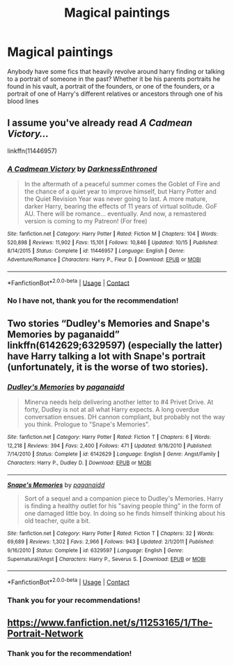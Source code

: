 #+TITLE: Magical paintings

* Magical paintings
:PROPERTIES:
:Author: Flowersarecool678
:Score: 2
:DateUnix: 1606269429.0
:DateShort: 2020-Nov-25
:FlairText: Request
:END:
Anybody have some fics that heavily revolve around harry finding or talking to a portrait of someone in the past? Whether it be his parents portraits he found in his vault, a portrait of the founders, or one of the founders, or a portrait of one of Harry's different relatives or ancestors through one of his blood lines


** I assume you've already read /A Cadmean Victory.../

linkffn(11446957)
:PROPERTIES:
:Author: manatee-vs-walrus
:Score: 2
:DateUnix: 1606270990.0
:DateShort: 2020-Nov-25
:END:

*** [[https://www.fanfiction.net/s/11446957/1/][*/A Cadmean Victory/*]] by [[https://www.fanfiction.net/u/7037477/DarknessEnthroned][/DarknessEnthroned/]]

#+begin_quote
  In the aftermath of a peaceful summer comes the Goblet of Fire and the chance of a quiet year to improve himself, but Harry Potter and the Quiet Revision Year was never going to last. A more mature, darker Harry, bearing the effects of 11 years of virtual solitude. GoF AU. There will be romance... eventually. And now, a remastered version is coming to my Patreon! (For free)
#+end_quote

^{/Site/:} ^{fanfiction.net} ^{*|*} ^{/Category/:} ^{Harry} ^{Potter} ^{*|*} ^{/Rated/:} ^{Fiction} ^{M} ^{*|*} ^{/Chapters/:} ^{104} ^{*|*} ^{/Words/:} ^{520,898} ^{*|*} ^{/Reviews/:} ^{11,902} ^{*|*} ^{/Favs/:} ^{15,101} ^{*|*} ^{/Follows/:} ^{10,846} ^{*|*} ^{/Updated/:} ^{10/15} ^{*|*} ^{/Published/:} ^{8/14/2015} ^{*|*} ^{/Status/:} ^{Complete} ^{*|*} ^{/id/:} ^{11446957} ^{*|*} ^{/Language/:} ^{English} ^{*|*} ^{/Genre/:} ^{Adventure/Romance} ^{*|*} ^{/Characters/:} ^{Harry} ^{P.,} ^{Fleur} ^{D.} ^{*|*} ^{/Download/:} ^{[[http://www.ff2ebook.com/old/ffn-bot/index.php?id=11446957&source=ff&filetype=epub][EPUB]]} ^{or} ^{[[http://www.ff2ebook.com/old/ffn-bot/index.php?id=11446957&source=ff&filetype=mobi][MOBI]]}

--------------

*FanfictionBot*^{2.0.0-beta} | [[https://github.com/FanfictionBot/reddit-ffn-bot/wiki/Usage][Usage]] | [[https://www.reddit.com/message/compose?to=tusing][Contact]]
:PROPERTIES:
:Author: FanfictionBot
:Score: 2
:DateUnix: 1606271008.0
:DateShort: 2020-Nov-25
:END:


*** No I have not, thank you for the recommendation!
:PROPERTIES:
:Author: Flowersarecool678
:Score: 2
:DateUnix: 1606271132.0
:DateShort: 2020-Nov-25
:END:


** Two stories “Dudley's Memories and Snape's Memories by paganaidd” linkffn(6142629;6329597) (especially the latter) have Harry talking a lot with Snape's portrait (unfortunately, it is the worse of two stories).
:PROPERTIES:
:Author: ceplma
:Score: 2
:DateUnix: 1606286930.0
:DateShort: 2020-Nov-25
:END:

*** [[https://www.fanfiction.net/s/6142629/1/][*/Dudley's Memories/*]] by [[https://www.fanfiction.net/u/1930591/paganaidd][/paganaidd/]]

#+begin_quote
  Minerva needs help delivering another letter to #4 Privet Drive. At forty, Dudley is not at all what Harry expects. A long overdue conversation ensues. DH cannon compliant, but probably not the way you think. Prologue to "Snape's Memories".
#+end_quote

^{/Site/:} ^{fanfiction.net} ^{*|*} ^{/Category/:} ^{Harry} ^{Potter} ^{*|*} ^{/Rated/:} ^{Fiction} ^{T} ^{*|*} ^{/Chapters/:} ^{6} ^{*|*} ^{/Words/:} ^{12,218} ^{*|*} ^{/Reviews/:} ^{394} ^{*|*} ^{/Favs/:} ^{2,400} ^{*|*} ^{/Follows/:} ^{471} ^{*|*} ^{/Updated/:} ^{9/16/2010} ^{*|*} ^{/Published/:} ^{7/14/2010} ^{*|*} ^{/Status/:} ^{Complete} ^{*|*} ^{/id/:} ^{6142629} ^{*|*} ^{/Language/:} ^{English} ^{*|*} ^{/Genre/:} ^{Angst/Family} ^{*|*} ^{/Characters/:} ^{Harry} ^{P.,} ^{Dudley} ^{D.} ^{*|*} ^{/Download/:} ^{[[http://www.ff2ebook.com/old/ffn-bot/index.php?id=6142629&source=ff&filetype=epub][EPUB]]} ^{or} ^{[[http://www.ff2ebook.com/old/ffn-bot/index.php?id=6142629&source=ff&filetype=mobi][MOBI]]}

--------------

[[https://www.fanfiction.net/s/6329597/1/][*/Snape's Memories/*]] by [[https://www.fanfiction.net/u/1930591/paganaidd][/paganaidd/]]

#+begin_quote
  Sort of a sequel and a companion piece to Dudley's Memories. Harry is finding a healthy outlet for his "saving people thing" in the form of one damaged little boy. In doing so he finds himself thinking about his old teacher, quite a bit.
#+end_quote

^{/Site/:} ^{fanfiction.net} ^{*|*} ^{/Category/:} ^{Harry} ^{Potter} ^{*|*} ^{/Rated/:} ^{Fiction} ^{T} ^{*|*} ^{/Chapters/:} ^{32} ^{*|*} ^{/Words/:} ^{69,689} ^{*|*} ^{/Reviews/:} ^{1,302} ^{*|*} ^{/Favs/:} ^{2,966} ^{*|*} ^{/Follows/:} ^{943} ^{*|*} ^{/Updated/:} ^{2/1/2011} ^{*|*} ^{/Published/:} ^{9/16/2010} ^{*|*} ^{/Status/:} ^{Complete} ^{*|*} ^{/id/:} ^{6329597} ^{*|*} ^{/Language/:} ^{English} ^{*|*} ^{/Genre/:} ^{Supernatural/Angst} ^{*|*} ^{/Characters/:} ^{Harry} ^{P.,} ^{Severus} ^{S.} ^{*|*} ^{/Download/:} ^{[[http://www.ff2ebook.com/old/ffn-bot/index.php?id=6329597&source=ff&filetype=epub][EPUB]]} ^{or} ^{[[http://www.ff2ebook.com/old/ffn-bot/index.php?id=6329597&source=ff&filetype=mobi][MOBI]]}

--------------

*FanfictionBot*^{2.0.0-beta} | [[https://github.com/FanfictionBot/reddit-ffn-bot/wiki/Usage][Usage]] | [[https://www.reddit.com/message/compose?to=tusing][Contact]]
:PROPERTIES:
:Author: FanfictionBot
:Score: 2
:DateUnix: 1606286947.0
:DateShort: 2020-Nov-25
:END:


*** Thank you for your recommendations!
:PROPERTIES:
:Author: Flowersarecool678
:Score: 1
:DateUnix: 1606310790.0
:DateShort: 2020-Nov-25
:END:


** [[https://www.fanfiction.net/s/11253165/1/The-Portrait-Network]]
:PROPERTIES:
:Author: heresy23
:Score: 1
:DateUnix: 1606352593.0
:DateShort: 2020-Nov-26
:END:

*** Thank you for the recommendation!
:PROPERTIES:
:Author: Flowersarecool678
:Score: 1
:DateUnix: 1606353791.0
:DateShort: 2020-Nov-26
:END:
